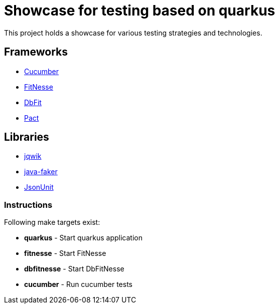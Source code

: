 = Showcase for testing based on quarkus

This project holds a showcase for various testing strategies and technologies.

== Frameworks

- https://cucumber.io[Cucumber]
- https://fitnesse.org[FitNesse]
- https://dbfit.github.io/dbfit[DbFit]
- https://pact.io[Pact]

== Libraries

- https://jqwik.net[jqwik]
- https://github.com/DiUS/java-faker[java-faker]
- https://github.com/lukas-krecan/JsonUnit[JsonUnit]

=== Instructions

Following make targets exist:

- **quarkus** - Start quarkus application
- **fitnesse** - Start FitNesse
- **dbfitnesse** - Start DbFitNesse
- **cucumber** - Run cucumber tests